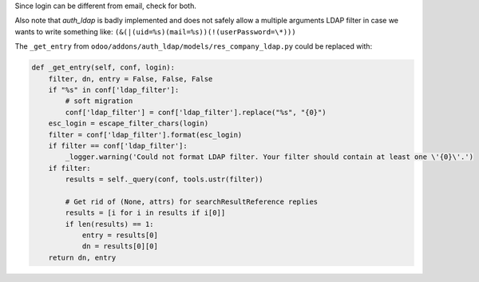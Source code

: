Since login can be different from email, check for both.

Also note that `auth_ldap` is badly implemented and does not safely allow a multiple arguments LDAP filter in case we wants to write something like:
``(&(|(uid=%s)(mail=%s))(!(userPassword=\*)))``

The ``_get_entry`` from ``odoo/addons/auth_ldap/models/res_company_ldap.py`` could be replaced with:

.. code-block::

    def _get_entry(self, conf, login):
        filter, dn, entry = False, False, False
        if "%s" in conf['ldap_filter']:
            # soft migration
            conf['ldap_filter'] = conf['ldap_filter'].replace("%s", "{0}")
        esc_login = escape_filter_chars(login)
        filter = conf['ldap_filter'].format(esc_login)
        if filter == conf['ldap_filter']:
            _logger.warning('Could not format LDAP filter. Your filter should contain at least one \'{0}\'.')
        if filter:
            results = self._query(conf, tools.ustr(filter))

            # Get rid of (None, attrs) for searchResultReference replies
            results = [i for i in results if i[0]]
            if len(results) == 1:
                entry = results[0]
                dn = results[0][0]
        return dn, entry


